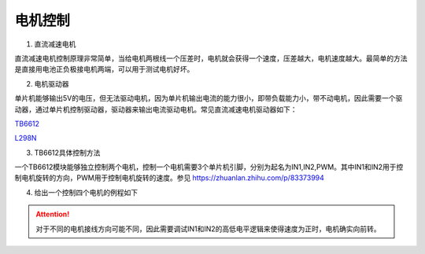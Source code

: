 电机控制
~~~~~~~~~~~~~~~~~~~~~~~~~~~~~~~~~~~~~~~~~~~~~~~~

1. 直流减速电机

直流减速电机控制原理非常简单，当给电机两根线一个压差时，电机就会获得一个速度，压差越大，电机速度越大。最简单的方法是直接用电池正负极接电机两端，可以用于测试电机好坏。

.. image:: ./media/tt马达.png
   :align: center

2. 电机驱动器

单片机能够输出5V的电压，但无法驱动电机，因为单片机输出电流的能力很小，即带负载能力小，带不动电机，因此需要一个驱动器，通过单片机控制驱动器，驱动器来输出电流驱动电机。常见直流减速电机驱动器如下：

`TB6612 <https://blog.csdn.net/qq_34071268/article/details/75174889>`_

.. image:: ./media/TB6612.png
   :align: center

`L298N <https://zhuanlan.zhihu.com/p/346930154>`_

.. image:: ./media/L298N.png
   :align: center

3. TB6612具体控制方法

一个TB6612模块能够独立控制两个电机，控制一个电机需要3个单片机引脚，分别为起名为IN1,IN2,PWM。其中IN1和IN2用于控制电机旋转的方向，PWM用于控制电机旋转的速度。参见 `<https://zhuanlan.zhihu.com/p/83373994>`_

4. 给出一个控制四个电机的例程如下

.. code-block:: c++
   :linenos:

    void SetDirectionAndSpeed(int speed1, int speed2, int speed3, int speed4)
    {
        /*不同电机接线方向可能不同，改IN1 和 IN2的逻辑*/
        if (speed1 < 0)
        {
            speed1 *= -1;
            digitalWrite(IO_M1IN1, HIGH);
            digitalWrite(IO_M1IN2, LOW);
            analogWrite(IO_M1PWM, speed1);
        }
        else
        {
            digitalWrite(IO_M1IN1, LOW);
            digitalWrite(IO_M1IN2, HIGH);
            analogWrite(IO_M1PWM, speed1);
        }
        if (speed2 < 0)
        {
            speed2 *= -1;
            digitalWrite(IO_M2IN1, HIGH);
            digitalWrite(IO_M2IN2, LOW);
            analogWrite(IO_M2PWM, speed2);
        }
        else
        {
            digitalWrite(IO_M2IN1, LOW);
            digitalWrite(IO_M2IN2, HIGH);
            analogWrite(IO_M2PWM, speed2);
        }
        if (speed3 < 0)
        {
            speed3 *= -1;
            digitalWrite(IO_M3IN1, HIGH);
            digitalWrite(IO_M3IN2, LOW);
            analogWrite(IO_M3PWM, speed3);
        }
        else
        {
            digitalWrite(IO_M3IN1, LOW);
            digitalWrite(IO_M3IN2, HIGH);
            analogWrite(IO_M3PWM, speed3);
        }
        if (speed4 < 0)
        {
            speed4 *= -1;
            digitalWrite(IO_M4IN2, HIGH);
            digitalWrite(IO_M4IN1, LOW);
            analogWrite(IO_M4PWM, speed4);
        }
        else
        {
            digitalWrite(IO_M4IN2, LOW);
            digitalWrite(IO_M4IN1, HIGH);
            analogWrite(IO_M4PWM, speed4);
        }
    }

.. attention:: 对于不同的电机接线方向可能不同，因此需要调试IN1和IN2的高低电平逻辑来使得速度为正时，电机确实向前转。